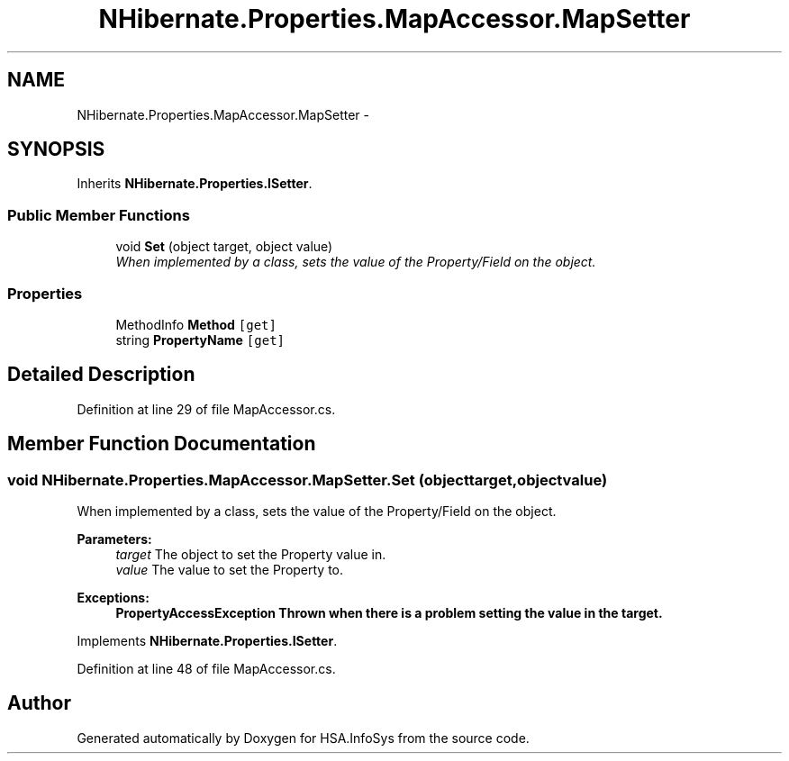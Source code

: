 .TH "NHibernate.Properties.MapAccessor.MapSetter" 3 "Fri Jul 5 2013" "Version 1.0" "HSA.InfoSys" \" -*- nroff -*-
.ad l
.nh
.SH NAME
NHibernate.Properties.MapAccessor.MapSetter \- 
.SH SYNOPSIS
.br
.PP
.PP
Inherits \fBNHibernate\&.Properties\&.ISetter\fP\&.
.SS "Public Member Functions"

.in +1c
.ti -1c
.RI "void \fBSet\fP (object target, object value)"
.br
.RI "\fIWhen implemented by a class, sets the value of the Property/Field on the object\&. \fP"
.in -1c
.SS "Properties"

.in +1c
.ti -1c
.RI "MethodInfo \fBMethod\fP\fC [get]\fP"
.br
.ti -1c
.RI "string \fBPropertyName\fP\fC [get]\fP"
.br
.in -1c
.SH "Detailed Description"
.PP 
Definition at line 29 of file MapAccessor\&.cs\&.
.SH "Member Function Documentation"
.PP 
.SS "void NHibernate\&.Properties\&.MapAccessor\&.MapSetter\&.Set (objecttarget, objectvalue)"

.PP
When implemented by a class, sets the value of the Property/Field on the object\&. 
.PP
\fBParameters:\fP
.RS 4
\fItarget\fP The object to set the Property value in\&.
.br
\fIvalue\fP The value to set the Property to\&.
.RE
.PP
\fBExceptions:\fP
.RS 4
\fI\fBPropertyAccessException\fP\fP Thrown when there is a problem setting the value in the target\&. 
.RE
.PP

.PP
Implements \fBNHibernate\&.Properties\&.ISetter\fP\&.
.PP
Definition at line 48 of file MapAccessor\&.cs\&.

.SH "Author"
.PP 
Generated automatically by Doxygen for HSA\&.InfoSys from the source code\&.
